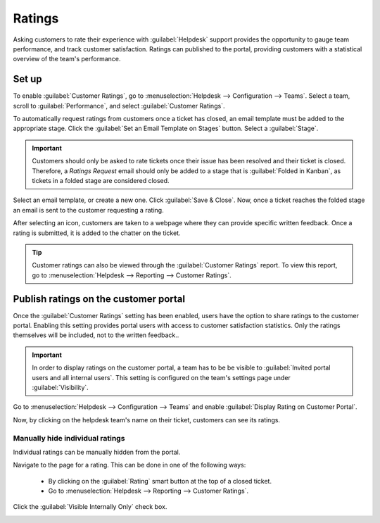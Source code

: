 =======
Ratings
=======

Asking customers to rate their experience with :guilabel:`Helpdesk` support provides the opportunity
to gauge team performance, and track customer satisfaction. Ratings can published to the portal,
providing customers with a statistical overview of the team's performance.

Set up
======

To enable :guilabel:`Customer Ratings`, go to :menuselection:`Helpdesk --> Configuration --> Teams`.
Select a team, scroll to :guilabel:`Performance`, and select :guilabel:`Customer Ratings`.

.. image:: ratings/ratings_enable.png
   :align: center
   :alt: Overview of the settings page of a helpdesk team emphasizing the rating on ticket feature
         in Odoo Helpdesk

To automatically request ratings from customers once a ticket has closed, an email template must
be added to the appropriate stage. Click the :guilabel:`Set an Email Template on Stages` button.
Select a :guilabel:`Stage`.

.. important::
   Customers should only be asked to rate tickets once their issue has been resolved and their ticket
   is closed. Therefore, a *Ratings Request* email should only be added to a stage that is
   :guilabel:`Folded in Kanban`, as tickets in a folded stage are considered closed.

.. image:: ratings/ratings_template_onstage.png
   :align: center
   :alt: Overview of a helpdesk team kanban view emphasizing the menu edit stage in Odoo Helpdesk

Select an email template, or create a new one. Click :guilabel:`Save & Close`. Now, once a ticket
reaches the folded stage an email is sent to the customer requesting a rating.

.. image:: ratings/ratings_customer_email.png
   :align: center
   :alt: View of a standard helpdesk customer review email template for Odoo Helpdesk

After selecting an icon, customers are taken to a webpage where they can provide specific written
feedback. Once a rating is submitted, it is added to the chatter on the ticket.

.. tip::
   Customer ratings can also be viewed through the :guilabel:`Customer Ratings` report. To view this
   report, go to :menuselection:`Helpdesk --> Reporting --> Customer Ratings`.

Publish ratings on the customer portal
======================================

Once the :guilabel:`Customer Ratings` setting has been enabled, users have the option to share
ratings to the customer portal. Enabling this setting provides portal users with access to customer
satisfaction statistics. Only the ratings themselves will be included, not to the written feedback..

.. important::
   In order to display ratings on the customer portal, a team has to be be visible to
   :guilabel:`Invited portal users and all internal users`. This setting is configured on the team's
   settings page under :guilabel:`Visibility`.

Go to :menuselection:`Helpdesk --> Configuration --> Teams` and enable
:guilabel:`Display Rating on Customer Portal`.

.. image:: ratings/ratings_customer_portal.png
   :align: center
   :alt: View of the helpdesk ticket from a user's portal emphasizing the link to the helpdesk team
         in Odoo Helpdesk

Now, by clicking on the helpdesk team's name on their ticket, customers can see its ratings.

.. image:: ratings/ratings_portal_overview.png
   :align: center
   :alt: View of the ratings performance overview from the customer portal


Manually hide individual ratings
--------------------------------

Individual ratings can be manually hidden from the portal.

Navigate to the page for a rating. This can be done in one of the following ways:

   - By clicking on the :guilabel:`Rating` smart button at the top of a closed ticket.
   - Go to :menuselection:`Helpdesk --> Reporting --> Customer Ratings`.

Click the :guilabel:`Visible Internally Only` check box.

.. image:: ratings/ratings_keep_internal.png
   :align: center
   :alt: View of the ratings performance overview from the customer portal

.. seealso::
   - :doc:`../advanced/close_tickets`
   - :doc:`../overview/reports`
